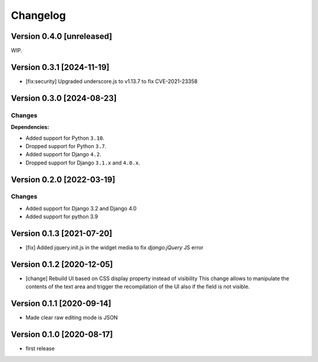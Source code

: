 Changelog
=========

Version 0.4.0 [unreleased]
--------------------------

WIP.

Version 0.3.1 [2024-11-19]
--------------------------

- [fix:security] Upgraded underscore.js to v1.13.7 to fix CVE-2021-23358

Version 0.3.0 [2024-08-23]
--------------------------

Changes
~~~~~~~

**Dependencies:**

- Added support for Python ``3.10``.
- Dropped support for Python ``3.7``.
- Added support for Django ``4.2``.
- Dropped support for Django ``3.1.x`` and ``4.0.x``.

Version 0.2.0 [2022-03-19]
--------------------------

Changes
~~~~~~~

- Added support for Django 3.2 and Django 4.0
- Added support for python 3.9

Version 0.1.3 [2021-07-20]
--------------------------

- [fix] Added jquery.init.js in the widget media to fix `django.jQuery` JS
  error

Version 0.1.2 [2020-12-05]
--------------------------

- [change] Rebuild UI based on CSS display property instead of visibility
  This change allows to manipulate the contents of the text area and
  trigger the recompilation of the UI also if the field is not visible.

Version 0.1.1 [2020-09-14]
--------------------------

- Made clear raw editing mode is JSON

Version 0.1.0 [2020-08-17]
--------------------------

- first release

